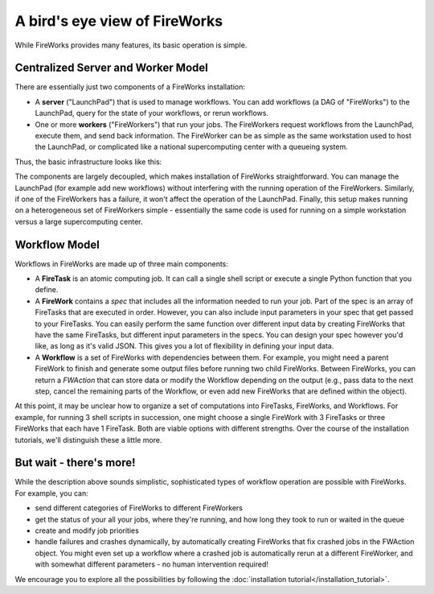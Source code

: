==============================
A bird's eye view of FireWorks
==============================

While FireWorks provides many features, its basic operation is simple.

Centralized Server and Worker Model
===================================

There are essentially just two components of a FireWorks installation:

* A **server** ("LaunchPad") that is used to manage workflows. You can add workflows (a DAG of "FireWorks") to the LaunchPad, query for the state of your workflows, or rerun workflows.

* One or more **workers** ("FireWorkers") that run your jobs. The FireWorkers request workflows from the LaunchPad, execute them, and send back information. The FireWorker can be as simple as the same workstation used to host the LaunchPad, or complicated like a national supercomputing center with a queueing system.

Thus, the basic infrastructure looks like this:

.. image:: _static/fw_model.png
   :width: 400px
   :align: center
   :alt: FireWorks Workflow

The components are largely decoupled, which makes installation of FireWorks straightforward. You can manage the LaunchPad (for example add new workflows) without interfering with the running operation of the FireWorkers. Similarly, if one of the FireWorkers has a failure, it won't affect the operation of the LaunchPad. Finally, this setup makes running on a heterogeneous set of FireWorkers simple - essentially the same code is used for running on a simple workstation versus a large supercomputing center.

Workflow Model
==============

Workflows in FireWorks are made up of three main components:

* A **FireTask** is an atomic computing job. It can call a single shell script or execute a single Python function that you define.
* A **FireWork** contains a *spec* that includes all the information needed to run your job. Part of the spec is an array of FireTasks that are executed in order. However, you can also include input parameters in your spec that get passed to your FireTasks. You can easily perform the same function over different input data by creating FireWorks that have the same FireTasks, but different input parameters in the specs. You can design your spec however you'd like, as long as it's valid JSON. This gives you a lot of flexibility in defining your input data.
* A **Workflow** is a set of FireWorks with dependencies between them. For example, you might need a parent FireWork to finish and generate some output files before running two child FireWorks. Between FireWorks, you can return a *FWAction* that can store data or modify the Workflow depending on the output (e.g., pass data to the next step, cancel the remaining parts of the Workflow, or even add new FireWorks that are defined within the object).

.. image:: _static/multiple_fw.png
   :width: 400px
   :align: center
   :alt: FireWorks Workflow

At this point, it may be unclear how to organize a set of computations into FireTasks, FireWorks, and Workflows. For example, for running 3 shell scripts in succession, one might choose a single FireWork with 3 FireTasks or three FireWorks that each have 1 FireTask. Both are viable options with different strengths. Over the course of the installation tutorials, we'll distinguish these a little more.

But wait - there's more!
========================

While the description above sounds simplistic, sophisticated types of workflow operation are possible with FireWorks. For example, you can:

* send different categories of FireWorks to different FireWorkers
* get the status of your all your jobs, where they're running, and how long they took to run or waited in the queue
* create and modify job priorities
* handle failures and crashes dynamically, by automatically creating FireWorks that fix crashed jobs in the FWAction object. You might even set up a workflow where a crashed job is automatically rerun at a different FireWorker, and with somewhat different parameters - no human intervention required!

We encourage you to explore all the possibilities by following the :doc:`installation tutorial</installation_tutorial>`.

